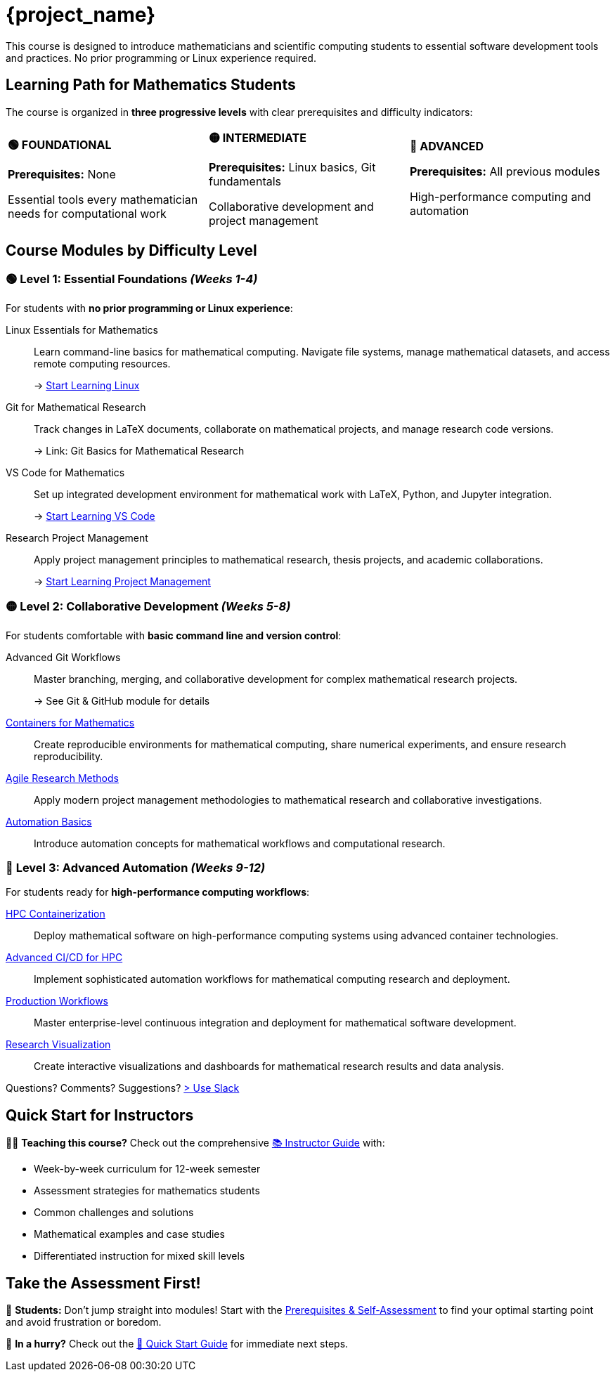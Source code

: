 = {project_name}
:navtitle: home
:page-layout: manuals
:page-tags: project
:page-cards-tag: catalog
:page-cards-within-module: false
:!numbered:

[.lead.panel.note.rounded.w-70.justify-self-center]
This course is designed to introduce mathematicians and scientific computing students to essential software development tools and practices. No prior programming or Linux experience required.

== Learning Path for Mathematics Students

The course is organized in **three progressive levels** with clear prerequisites and difficulty indicators:

[.cards.grid-3]
[cols="1,1,1"]
|===
^.^a|
[.card.bg-primary.text-white]
====
*🟢 FOUNDATIONAL*

*Prerequisites:* None

Essential tools every mathematician needs for computational work
====

^.^a|
[.card.bg-warning.text-white] 
====
*🟡 INTERMEDIATE*

*Prerequisites:* Linux basics, Git fundamentals

Collaborative development and project management
====

^.^a|
[.card.bg-danger.text-white]
====
*🔴 ADVANCED*

*Prerequisites:* All previous modules

High-performance computing and automation
====
|===

== Course Modules by Difficulty Level

=== 🟢 **Level 1: Essential Foundations** _(Weeks 1-4)_

For students with **no prior programming or Linux experience**:

[.cards.cards-2]
--
Linux Essentials for Mathematics:: 
Learn command-line basics for mathematical computing. Navigate file systems, manage mathematical datasets, and access remote computing resources.
+
→ xref:linux:index.adoc[Start Learning Linux]

Git for Mathematical Research:: 
Track changes in LaTeX documents, collaborate on mathematical projects, and manage research code versions.
+
→ Link: Git Basics for Mathematical Research

VS Code for Mathematics::
Set up integrated development environment for mathematical work with LaTeX, Python, and Jupyter integration.
+
→ xref:vscode:index.adoc[Start Learning VS Code]

Research Project Management::
Apply project management principles to mathematical research, thesis projects, and academic collaborations.
+
→ xref:project-management:index.adoc[Start Learning Project Management]
--

=== 🟡 **Level 2: Collaborative Development** _(Weeks 5-8)_

For students comfortable with **basic command line and version control**:

[.cards.cards-2]  
--
Advanced Git Workflows::
Master branching, merging, and collaborative development for complex mathematical research projects.
+
→ See Git & GitHub module for details

xref:containers:index.adoc[Containers for Mathematics,role=card]::
Create reproducible environments for mathematical computing, share numerical experiments, and ensure research reproducibility.

xref:project-management:agile-best-practices.adoc[Agile Research Methods,role=card]::
Apply modern project management methodologies to mathematical research and collaborative investigations.

xref:cicd:index.adoc[Automation Basics,role=card]::
Introduce automation concepts for mathematical workflows and computational research.
--

=== 🔴 **Level 3: Advanced Automation** _(Weeks 9-12)_

For students ready for **high-performance computing workflows**:

[.cards.cards-2]
--
xref:containers:hpc/index.adoc[HPC Containerization,role=card]::
Deploy mathematical software on high-performance computing systems using advanced container technologies.

xref:containers:hpc/advanced.adoc[Advanced CI/CD for HPC,role=card]::
Implement sophisticated automation workflows for mathematical computing research and deployment.

xref:cicd:gitlab.adoc[Production Workflows,role=card]::
Master enterprise-level continuous integration and deployment for mathematical software development.

xref:visualisation:index.adoc[Research Visualization,role=card]::
Create interactive visualizations and dashboards for mathematical research results and data analysis.
--

Questions? Comments? Suggestions? https://join.slack.com/t/feelpp/shared_invite/zt-2qe0q9hw-4pVbhohCXUE6Po9Ma8dbiQ[> Use Slack]

== Quick Start for Instructors

👩‍🏫 **Teaching this course?** Check out the comprehensive xref:instructor-guide.adoc[📚 Instructor Guide] with:

- Week-by-week curriculum for 12-week semester
- Assessment strategies for mathematics students  
- Common challenges and solutions
- Mathematical examples and case studies
- Differentiated instruction for mixed skill levels

== Take the Assessment First!

🎯 **Students:** Don't jump straight into modules! Start with the xref:prerequisites.adoc[Prerequisites & Self-Assessment] to find your optimal starting point and avoid frustration or boredom.

💨 **In a hurry?** Check out the xref:quick-start.adoc[🚀 Quick Start Guide] for immediate next steps.



